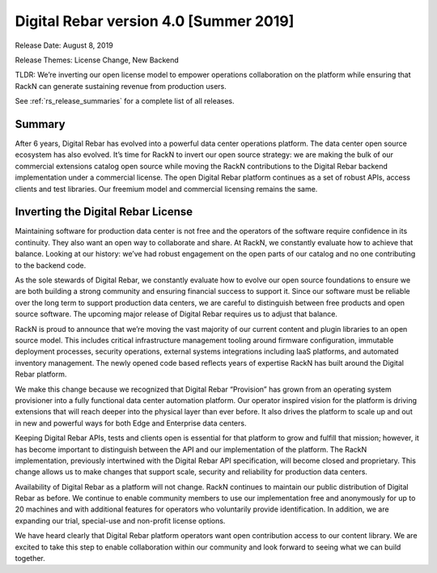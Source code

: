 .. Copyright (c) 2020 RackN Inc.
.. Licensed under the Apache License, Version 2.0 (the "License");
.. Digital Rebar Provision documentation under Digital Rebar master license
.. index::
  pair: Digital Rebar Provision; Release v4.0
  pair: Digital Rebar Provision; Release Notes


.. _rs_release_v40:

Digital Rebar version 4.0 [Summer 2019]
---------------------------------------

Release Date: August 8, 2019

Release Themes: License Change, New Backend

TLDR: We’re inverting our open license model to empower operations collaboration on the platform while ensuring that RackN can generate sustaining revenue from production users.

See :ref:`rs_release_summaries` for a complete list of all releases.

Summary
~~~~~~~

After 6 years, Digital Rebar has evolved into a powerful data center operations platform.  The data center open source ecosystem has also evolved.  It’s time for RackN to invert our open source strategy: we are making the bulk of our commercial extensions catalog open source while moving the RackN contributions to the Digital Rebar backend implementation under a commercial license.  The open Digital Rebar platform continues as a set of robust APIs, access clients and test libraries.  Our freemium model and commercial licensing remains the same.


Inverting the Digital Rebar License
~~~~~~~~~~~~~~~~~~~~~~~~~~~~~~~~~~~

Maintaining software for production data center is not free and the operators of the software require confidence in its continuity.  They also want an open way to collaborate and share.  At RackN, we constantly evaluate how to achieve that balance.  Looking at our history: we’ve had robust engagement on the open parts of our catalog and no one contributing to the backend code.

As the sole stewards of Digital Rebar, we constantly evaluate how to evolve our open source foundations to ensure we are both building a strong community and ensuring financial success to support it.  Since our software must be reliable over the long term to support production data centers, we are careful to distinguish between free products and open source software.  The upcoming major release of Digital Rebar requires us to adjust that balance.

RackN is proud to announce that we’re moving the vast majority of our current content and plugin libraries to an open source model.  This includes critical infrastructure management tooling around firmware configuration, immutable deployment processes, security operations, external systems integrations including IaaS platforms, and automated inventory management.  The newly opened code based reflects years of expertise RackN has built around the Digital Rebar platform.

We make this change because we recognized that Digital Rebar “Provision” has grown from an operating system provisioner into a fully functional data center automation platform.  Our operator inspired vision for the platform is driving extensions that will reach deeper into the physical layer than ever before.  It also drives the platform to scale up and out in new and powerful ways for both Edge and Enterprise data centers.

Keeping Digital Rebar APIs, tests and clients open is essential for that platform to grow and fulfill that mission; however, it has become important to distinguish between the API and our implementation of the platform.  The RackN implementation, previously intertwined with the Digital Rebar API specification, will become closed and proprietary.  This change allows us to make changes that support scale, security and reliability for production data centers.

Availability of Digital Rebar as a platform will not change.  RackN continues to maintain our public distribution of Digital Rebar as before.  We continue to enable community members to use our implementation free and anonymously for up to 20 machines and with additional features for operators who voluntarily provide identification.  In addition, we are expanding our trial, special-use and non-profit license options.

We have heard clearly that Digital Rebar platform operators want open contribution access to our content library.  We are excited to take this step to enable collaboration within our community and look forward to seeing what we can build together.
